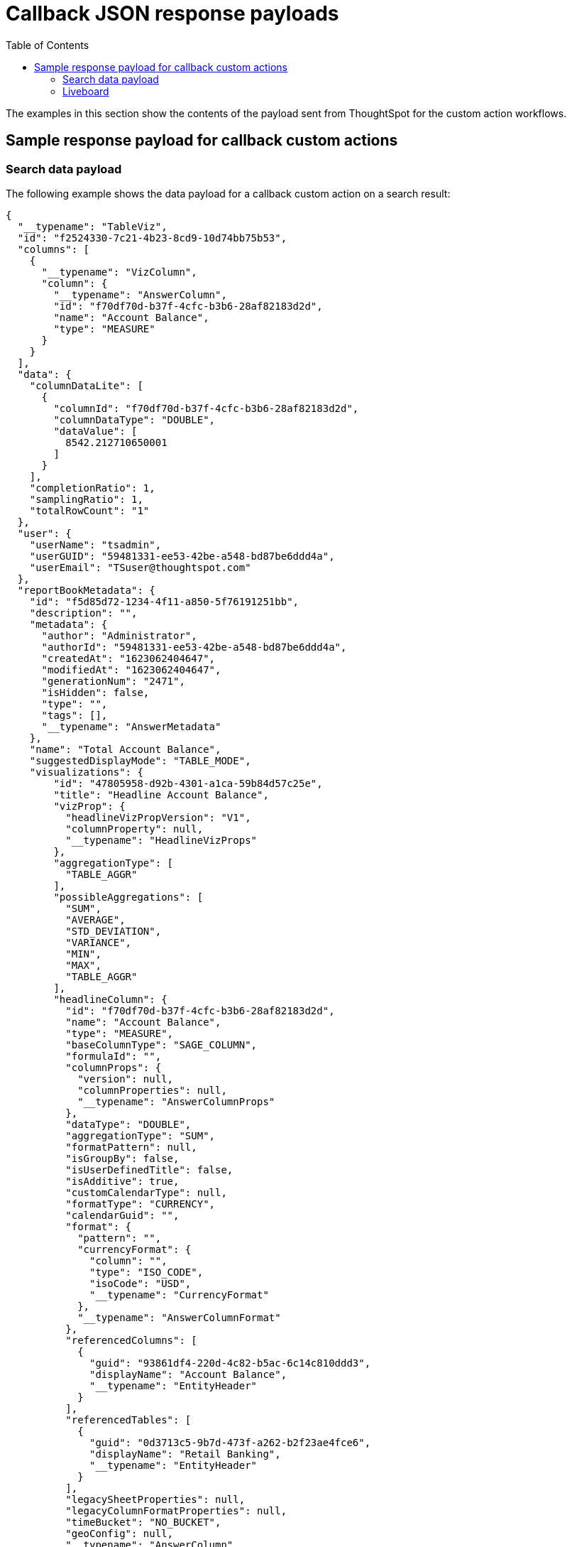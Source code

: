 = Callback JSON response payloads
:toc: true

:page-title: Sample response payload for callback actions
:page-pageid: custom-action-payload
:page-description: View examples of the Answer or visualization data payload for callback actions

The examples in this section show the contents of the payload sent from ThoughtSpot for the custom action workflows.

== Sample response payload for callback custom actions

[#search-data-payload]
=== Search data payload

The following example shows the data payload for a callback custom action on a search result:

[source, JSON]
----
{
  "__typename": "TableViz",
  "id": "f2524330-7c21-4b23-8cd9-10d74bb75b53",
  "columns": [
    {
      "__typename": "VizColumn",
      "column": {
        "__typename": "AnswerColumn",
        "id": "f70df70d-b37f-4cfc-b3b6-28af82183d2d",
        "name": "Account Balance",
        "type": "MEASURE"
      }
    }
  ],
  "data": {
    "columnDataLite": [
      {
        "columnId": "f70df70d-b37f-4cfc-b3b6-28af82183d2d",
        "columnDataType": "DOUBLE",
        "dataValue": [
          8542.212710650001
        ]
      }
    ],
    "completionRatio": 1,
    "samplingRatio": 1,
    "totalRowCount": "1"
  },
  "user": {
    "userName": "tsadmin",
    "userGUID": "59481331-ee53-42be-a548-bd87be6ddd4a",
    "userEmail": "TSuser@thoughtspot.com"
  },
  "reportBookMetadata": {
    "id": "f5d85d72-1234-4f11-a850-5f76191251bb",
    "description": "",
    "metadata": {
      "author": "Administrator",
      "authorId": "59481331-ee53-42be-a548-bd87be6ddd4a",
      "createdAt": "1623062404647",
      "modifiedAt": "1623062404647",
      "generationNum": "2471",
      "isHidden": false,
      "type": "",
      "tags": [],
      "__typename": "AnswerMetadata"
    },
    "name": "Total Account Balance",
    "suggestedDisplayMode": "TABLE_MODE",
    "visualizations": {
        "id": "47805958-d92b-4301-a1ca-59b84d57c25e",
        "title": "Headline Account Balance",
        "vizProp": {
          "headlineVizPropVersion": "V1",
          "columnProperty": null,
          "__typename": "HeadlineVizProps"
        },
        "aggregationType": [
          "TABLE_AGGR"
        ],
        "possibleAggregations": [
          "SUM",
          "AVERAGE",
          "STD_DEVIATION",
          "VARIANCE",
          "MIN",
          "MAX",
          "TABLE_AGGR"
        ],
        "headlineColumn": {
          "id": "f70df70d-b37f-4cfc-b3b6-28af82183d2d",
          "name": "Account Balance",
          "type": "MEASURE",
          "baseColumnType": "SAGE_COLUMN",
          "formulaId": "",
          "columnProps": {
            "version": null,
            "columnProperties": null,
            "__typename": "AnswerColumnProps"
          },
          "dataType": "DOUBLE",
          "aggregationType": "SUM",
          "formatPattern": null,
          "isGroupBy": false,
          "isUserDefinedTitle": false,
          "isAdditive": true,
          "customCalendarType": null,
          "formatType": "CURRENCY",
          "calendarGuid": "",
          "format": {
            "pattern": "",
            "currencyFormat": {
              "column": "",
              "type": "ISO_CODE",
              "isoCode": "USD",
              "__typename": "CurrencyFormat"
            },
            "__typename": "AnswerColumnFormat"
          },
          "referencedColumns": [
            {
              "guid": "93861df4-220d-4c82-b5ac-6c14c810ddd3",
              "displayName": "Account Balance",
              "__typename": "EntityHeader"
            }
          ],
          "referencedTables": [
            {
              "guid": "0d3713c5-9b7d-473f-a262-b2f23ae4fce6",
              "displayName": "Retail Banking",
              "__typename": "EntityHeader"
            }
          ],
          "legacySheetProperties": null,
          "legacyColumnFormatProperties": null,
          "timeBucket": "NO_BUCKET",
          "geoConfig": null,
          "__typename": "AnswerColumn"
        },
        "sortInfo": [],
        "__typename": "HeadlineViz"
      },
    "headerMetadata": {
      "id": "f5d85d72-1234-4f11-a850-5f76191251bb",
      "name": "Total Account Balance",
      "description": "",
      "isNewAnswer": false,
      "isHidden": false,
      "loading": false
    }
  }
}
----

The following example shows the data payload for a callback custom action in the context menu of a saved Answer:

[source, JSON]
----
{
  "id": "app-callback",
  "contextMenuPoints": {
    "clickedPoint": {
      "selectedAttributes": [],
      "deselectedAttributes": [],
      "selectedMeasures": [],
      "deselectedMeasures": [
        {
          "column": {
            "__typename": "AnswerColumn",
            "id": "f70df70d-b37f-4cfc-b3b6-28af82183d2d",
            "name": "Account Balance",
            "type": "MEASURE",
            "baseColumnType": "SAGE_COLUMN",
            "formulaId": "",
            "columnProps": {
              "__typename": "AnswerColumnProps",
              "version": "V1",
              "columnProperties": null
            },
            "dataType": "DOUBLE",
            "aggregationType": "SUM",
            "formatPattern": null,
            "isGroupBy": false,
            "isUserDefinedTitle": false,
            "isAdditive": true,
            "customCalendarType": null,
            "formatType": "CURRENCY",
            "calendarGuid": "",
            "format": {
              "__typename": "AnswerColumnFormat",
              "pattern": "",
              "currencyFormat": {
                "__typename": "CurrencyFormat",
                "column": "",
                "type": "ISO_CODE",
                "isoCode": "USD"
              }
            },
            "referencedColumns": [
              {
                "__typename": "EntityHeader",
                "guid": "93861df4-220d-4c82-b5ac-6c14c810ddd3",
                "displayName": "Account Balance"
              }
            ],
            "referencedTables": [
              {
                "__typename": "EntityHeader",
                "guid": "0d3713c5-9b7d-473f-a262-b2f23ae4fce6",
                "displayName": "Retail Banking"
              }
            ],
            "legacySheetProperties": null,
            "legacyColumnFormatProperties": null,
            "timeBucket": "NO_BUCKET",
            "geoConfig": null
          },
          "value": 8542.212710650001
        }
      ]
    },
    "selectedPoints": [
      {
        "selectedAttributes": [],
        "deselectedAttributes": [],
        "selectedMeasures": [],
        "deselectedMeasures": [
          {
            "column": {
              "__typename": "AnswerColumn",
              "id": "f70df70d-b37f-4cfc-b3b6-28af82183d2d",
              "name": "Account Balance",
              "type": "MEASURE",
              "baseColumnType": "SAGE_COLUMN",
              "formulaId": "",
              "columnProps": {
                "__typename": "AnswerColumnProps",
                "version": "V1",
                "columnProperties": null
              },
              "dataType": "DOUBLE",
              "aggregationType": "SUM",
              "formatPattern": null,
              "isGroupBy": false,
              "isUserDefinedTitle": false,
              "isAdditive": true,
              "customCalendarType": null,
              "formatType": "CURRENCY",
              "calendarGuid": "",
              "format": {
                "__typename": "AnswerColumnFormat",
                "pattern": "",
                "currencyFormat": {
                  "__typename": "CurrencyFormat",
                  "column": "",
                  "type": "ISO_CODE",
                  "isoCode": "USD"
                }
              },
              "referencedColumns": [
                {
                  "__typename": "EntityHeader",
                  "guid": "93861df4-220d-4c82-b5ac-6c14c810ddd3",
                  "displayName": "Account Balance"
                }
              ],
              "referencedTables": [
                {
                  "__typename": "EntityHeader",
                  "guid": "0d3713c5-9b7d-473f-a262-b2f23ae4fce6",
                  "displayName": "Retail Banking"
                }
              ],
              "legacySheetProperties": null,
              "legacyColumnFormatProperties": null,
              "timeBucket": "NO_BUCKET",
              "geoConfig": null
            },
            "value": 8542.212710650001
          }
        ]
      }
    ]
  }
}
----


////
=== Liveboard payload (Classic experience)

The following example shows the Liveboard data payload for a callback custom action on a Liveboard visualization:

[source,JSON]
----
{
   "completionRatio":1,
   "reportBookData":{
      "d836410b-db43-4c60-84d6-963bd25c50cc":{
         "vizData":{
            "2c9a59ec-c741-45c8-bb35-84928aece3fb":{
               "dataSets":{
                  "PINBOARD_VIZ":{
                     "id":"3c0e1f61-2521-49cb-b95a-4c762bdce44e",
                     "clientState":{

                     },
                     "vizProp":{
                        "tableVizPropVersion":"V1",
                        "wrapTableHeader":true,
                        "widthState":[

                        ],
                        "theme":null,
                        "showTableFooter":null,
                        "showGridSummary":null,
                        "density":null,
                        "orderedColumnIds":[

                        ],
                        "columnProperties":[

                        ]
                     },
                     "columns":{
                        "column":{
                           "id":"f31712d5-d528-4c7a-93de-7d431bc1e57b",
                           "name":"Total Revenue",
                           "type":"MEASURE",
                           "baseColumnType":"SAGE_COLUMN",
                           "formulaId":"",
                           "columnProps":{
                              "version":"V1",
                              "columnProperties":null
                           },
                           "dataType":"DOUBLE",
                           "isAggregateApplied":true,
                           "aggregationType":"SUM",
                           "isGroupBy":false,
                           "isUserDefinedTitle":false,
                           "isAdditive":true,
                           "showGrowth":false,
                           "customCalendarType":null,
                           "formatType":"CURRENCY",
                           "calendarGuid":"",
                           "formatPattern":null,
                           "format":{
                              "pattern":"",
                              "currencyFormat":{
                                 "column":"f8f28785-a7ed-53e4-9d23-565673ae3902",
                                 "type":"COLUMN",
                                 "isoCode":""
                              }
                           },
                           "referencedColumns":[
                              {
                                 "guid":"9e78a664-19d6-4a44-be53-eedbfc7df585",
                                 "displayName":"Revenue"
                              }
                           ],
                           "referencedTables":[
                              {
                                 "guid":"84815b7f-f884-4d89-bd7b-6420927cf547",
                                 "displayName":"Tea Sales"
                              }
                           ],
                           "legacySheetProperties":{

                           },
                           "legacyColumnFormatProperties":null,
                           "timeBucket":"NO_BUCKET",
                           "geoConfig":null
                        },
                        "legacyMetricDefinition":null
                     },
                     "sortInfo":[

                     ],
                     "topInfo":[

                     ],
                     "data":{
                        "columnDataLite":{
                           "columnId":"8b91c6a0-cc7b-42df-8b3f-a7b23679f325",
                           "columnDataType":"CHAR",
                           "dataValue":[
                              "compressed",
                              "loose leaves",
                              "loose leaves"
                           ]
                        },
                        "completionRatio":1,
                        "samplingRatio":1,
                        "totalRowCount":"3"
                     }
                  }
               }
            }
         }
      }
   },
   "reportBookMetadata":{
      "reportContent":{
         "sheets":{
            "sheetType":"PINBOARD",
            "sheetContent":{
               "sheetContentType":"PINBOARD",
               "pinboardFilterDetails":{
                  "pinboardFiltersAnswerIds":[

                  ],
                  "filterLogicalTableIds":[

                  ],
                  "logicalTableIdToPinboardFilterVizIds":{

                  },
                  "filterIdToLinkedFilterIds":{

                  },
                  "filterIdToExcludedVizs":{

                  }
               },
               "visualizations":[
                  {
                     "vizContent":{
                        "refAnswerSheetIndex":0,
                        "refVizId":"3c0e1f61-2521-49cb-b95a-4c762bdce44e",
                        "locked":false,
                        "dataOnDemand":false,
                        "refAnswerBook":{
                           "id":"f8ab03d4-1f5f-427f-b556-0662fd2b4fba",
                           "name":"Total Sales",
                           "description":"",
                           "sheets":[
                              {
                                 "id":"d5a268e4-4885-40b5-ab2a-ab6707a53860",
                                 "name":"Total Sales",
                                 "description":"",
                                 "owner":"f8ab03d4-1f5f-427f-b556-0662fd2b4fba"
                              }
                           ]
                        },
                        "vizType":"PINBOARD_VIZ"
                     },
                     "relatedLinks":[

                     ],
                     "header":{
                        "id":"2c9a59ec-c741-45c8-bb35-84928aece3fb",
                        "indexVersion":80,
                        "generationNum":80,
                        "name":"Answer: Total Sales Viz: Table Viz sales tea ",
                        "description":"",
                        "author":"59481331-ee53-42be-a548-bd87be6ddd4a",
                        "authorName":"tsadmin",
                        "hasLenientDiscoverability":false,
                        "authorDisplayName":"Administrator",
                        "created":1675229689782,
                        "modified":1675233586391,
                        "modifiedBy":"59481331-ee53-42be-a548-bd87be6ddd4a",
                        "owner":"34258eca-b729-4e31-8018-ac931d57a1dd",
                        "isDeleted":false,
                        "isHidden":false,
                        "tags":[

                        ],
                        "isExternal":false,
                        "isDeprecated":false,
                        "isSharedViaConnection":false
                     },
                     "complete":true,
                     "incompleteDetail":[

                     ]
                  }
               ],
               "layout":{
                  "layoutMode":"auto",
                  "tiles":[
                     {
                        "id":"2c9a59ec-c741-45c8-bb35-84928aece3fb",
                        "x":1,
                        "y":0,
                        "width":0,
                        "height":0,
                        "order":0,
                        "size":"l"
                     }
                  ]
               },
               "vizLayout":"CAAaTgokMmM5YTU5ZWMtYzc0MS00NWM4LWJiMzUtODQ5MjhhZWNlM2ZiEQAAAAAAAPA/GQAAAAAAAAAAIQAAAAAAAAAAKQAAAAAAAAAAMAA4Aw",
               "canGenerateLeafData":false
            },
            "header":{
               "id":"d836410b-db43-4c60-84d6-963bd25c50cc",
               "indexVersion":80,
               "generationNum":80,
               "name":"Total sales",
               "description":"",
               "author":"59481331-ee53-42be-a548-bd87be6ddd4a",
               "authorName":"tsadmin",
               "hasLenientDiscoverability":false,
               "authorDisplayName":"Administrator",
               "created":1675229689743,
               "modified":1675233586390,
               "modifiedBy":"59481331-ee53-42be-a548-bd87be6ddd4a",
               "owner":"34258eca-b729-4e31-8018-ac931d57a1dd",
               "isDeleted":false,
               "isHidden":false,
               "tags":[

               ],
               "isExternal":false,
               "isDeprecated":false,
               "isSharedViaConnection":false
            },
            "complete":true,
            "incompleteDetail":[

            ]
         }
      }
   },
   "user":{
      "userName":"tsadmin",
      "userGUID":"59481331-ee53-42be-a548-bd87be6ddd4a",
      "userEmail":""
   },
   "vizId":"2c9a59ec-c741-45c8-bb35-84928aece3fb"
}
----

The following example shows the data payload for a callback custom action in the context menu of a Liveboard visualization:

[source, JSON]
----
{
  "clickedPoint": {
    "selectedAttributes": [
      {
        "column": {
          "id": "c30d89ee-6b57-5f3f-86ea-13d60efef40c",
          "name": "Currency Code",
          "type": "ATTRIBUTE",
          "baseColumnType": "SAGE_COLUMN",
          "formulaId": "",
          "columnProps": {
            "version": "V1",
            "columnProperties": null
          },
          "dataType": "CHAR",
          "isAggregateApplied": false,
          "aggregationType": "NONE",
          "isGroupBy": true,
          "isUserDefinedTitle": false,
          "isAdditive": false,
          "showGrowth": false,
          "customCalendarType": null,
          "formatType": null,
          "calendarGuid": "",
          "formatPattern": null,
          "format": null,
          "referencedColumns": [
            {
              "guid": "616451a0-abf5-47e0-998a-adca86baf882",
              "displayName": "Currency Code"
            }
          ],
          "referencedTables": [
            {
              "guid": "84815b7f-f884-4d89-bd7b-6420927cf547",
              "displayName": "Tea Sales"
            }
          ],
          "legacySheetProperties": null,
          "legacyColumnFormatProperties": null,
          "timeBucket": "NO_BUCKET",
          "geoConfig": null
        },
        "value": "usd"
      }
    ],
    "deselectedAttributes": [],
    "selectedMeasures": [
      {
        "column": {
          "id": "e99b3d11-a10a-496e-b036-2f6882edc873",
          "name": "Total Sales",
          "type": "MEASURE",
          "baseColumnType": "SAGE_COLUMN",
          "formulaId": "",
          "columnProps": {
            "version": "V1",
            "columnProperties": null
          },
          "dataType": "INT64",
          "isAggregateApplied": true,
          "aggregationType": "SUM",
          "isGroupBy": false,
          "isUserDefinedTitle": false,
          "isAdditive": true,
          "showGrowth": false,
          "customCalendarType": null,
          "formatType": "CURRENCY",
          "calendarGuid": "",
          "formatPattern": null,
          "format": {
            "pattern": "",
            "currencyFormat": {
              "column": "",
              "type": "ISO_CODE",
              "isoCode": "INR"
            }
          },
          "referencedColumns": [
            {
              "guid": "3abe8d75-a732-482c-898d-d8460ca9e806",
              "displayName": "Sales"
            }
          ],
          "referencedTables": [
            {
              "guid": "84815b7f-f884-4d89-bd7b-6420927cf547",
              "displayName": "Tea Sales"
            }
          ],
          "legacySheetProperties": null,
          "legacyColumnFormatProperties": null,
          "timeBucket": "NO_BUCKET",
          "geoConfig": null
        },
        "value": 2310
      }
    ],
    "deselectedMeasures": []
  },
  "selectedPoints": [
    {
      "selectedAttributes": [
        {
          "column": {
            "id": "c30d89ee-6b57-5f3f-86ea-13d60efef40c",
            "name": "Currency Code",
            "type": "ATTRIBUTE",
            "baseColumnType": "SAGE_COLUMN",
            "formulaId": "",
            "columnProps": {
              "version": "V1",
              "columnProperties": null
            },
            "dataType": "CHAR",
            "isAggregateApplied": false,
            "aggregationType": "NONE",
            "isGroupBy": true,
            "isUserDefinedTitle": false,
            "isAdditive": false,
            "showGrowth": false,
            "customCalendarType": null,
            "formatType": null,
            "calendarGuid": "",
            "formatPattern": null,
            "format": null,
            "referencedColumns": [
              {
                "guid": "616451a0-abf5-47e0-998a-adca86baf882",
                "displayName": "Currency Code"
              }
            ],
            "referencedTables": [
              {
                "guid": "84815b7f-f884-4d89-bd7b-6420927cf547",
                "displayName": "Tea Sales"
              }
            ],
            "legacySheetProperties": null,
            "legacyColumnFormatProperties": null,
            "timeBucket": "NO_BUCKET",
            "geoConfig": null
          },
          "value": "usd"
        }
      ],
      "deselectedAttributes": [],
      "selectedMeasures": [
        {
          "column": {
            "id": "e99b3d11-a10a-496e-b036-2f6882edc873",
            "name": "Total Sales",
            "type": "MEASURE",
            "baseColumnType": "SAGE_COLUMN",
            "formulaId": "",
            "columnProps": {
              "version": "V1",
              "columnProperties": null
            },
            "dataType": "INT64",
            "isAggregateApplied": true,
            "aggregationType": "SUM",
            "isGroupBy": false,
            "isUserDefinedTitle": false,
            "isAdditive": true,
            "showGrowth": false,
            "customCalendarType": null,
            "formatType": "CURRENCY",
            "calendarGuid": "",
            "formatPattern": null,
            "format": {
              "pattern": "",
              "currencyFormat": {
                "column": "",
                "type": "ISO_CODE",
                "isoCode": "INR"
              }
            },
            "referencedColumns": [
              {
                "guid": "3abe8d75-a732-482c-898d-d8460ca9e806",
                "displayName": "Sales"
              }
            ],
            "referencedTables": [
              {
                "guid": "84815b7f-f884-4d89-bd7b-6420927cf547",
                "displayName": "Tea Sales"
              }
            ],
            "legacySheetProperties": null,
            "legacyColumnFormatProperties": null,
            "timeBucket": "NO_BUCKET",
            "geoConfig": null
          },
          "value": 2310
        }
      ],
      "deselectedMeasures": []
    }
  ]
}

----
////


=== Liveboard

The following example shows the data payload for a callback custom action in the *More* menu of a Liveboard visualization:

[source,JSON]
----
{
   "id":"callback-action",
   "embedAnswerData":{
      "__typename":"TableViz",
      "clientState":{

      },
      "description":"",
      "filterGroups":[
         {
            "__typename":"FilterGroup",
            "columnInfo":{
               "__typename":"FilterColumn",
               "aggregationType":"NONE",
               "calendarGuid":"",
               "dataType":"CHAR",
               "formulaId":"",
               "isAggregateApplied":false,
               "name":"Currency Code",
               "referencedColumns":[
                  {
                     "__typename":"EntityHeader",
                     "displayName":"Currency Code",
                     "guid":"616451a0-abf5-47e0-998a-adca86baf882"
                  }
               ],
               "referencedTables":[
                  {
                     "__typename":"EntityHeader",
                     "displayName":"Tea Sales",
                     "guid":"84815b7f-f884-4d89-bd7b-6420927cf547"
                  }
               ],
               "timeBucket":"NO_BUCKET",
               "type":"ATTRIBUTE"
            },
            "displayName":null,
            "filters":[
               {
                  "__typename":"Filter",
                  "filterContent":[
                     {
                        "__typename":"FilterContent",
                        "filterType":"EQ",
                        "negate":false,
                        "value":[
                           {
                              "__typename":"FilterContentValue",
                              "key":"usd"
                           }
                        ]
                     }
                  ],
                  "filterId":"0b9702fa-7307-5c14-be75-13273f9d0dc6"
               }
            ],
            "groupId":{
               "__typename":"FilterGroupId",
               "answerColumnId":"f8f28785-a7ed-53e4-9d23-565673ae3902",
               "dataSourceId":null,
               "logicalColumnId":null
            },
            "isEditable":true,
            "isMandatory":null
         }
      ],
      "hashKey":"10078428522383724324",
      "headlineVisibilityMap":[
         {
            "__typename":"HeadlineVisibility",
            "columnId":"8b91c6a0-cc7b-42df-8b3f-a7b23679f325",
            "isVisible":false
         },
         {
            "__typename":"HeadlineVisibility",
            "columnId":"f8f28785-a7ed-53e4-9d23-565673ae3902",
            "isVisible":false
         }
      ],
      "id":"3c0e1f61-2521-49cb-b95a-4c762bdce44e",
      "name":"Total Sales",
      "permission":{
         "__typename":"ObjectPermission",
         "dataSourceAccessLevel":"MODIFY",
         "dataSourceNamesWithNoAccess":[

         ],
         "objectAccessLevel":"MODIFY"
      },
      "queryableDataSource":"DEFAULT",
      "visualizations":[
         {
            "__typename":"TableViz",
            "clientState":{

            },
            "columns":[
               {
                  "__typename":"VizColumn",
                  "column":{
                     "__typename":"AnswerColumn",
                     "aggregationType":"NONE",
                     "baseColumnType":"SAGE_COLUMN",
                     "calendarGuid":"",
                     "columnProps":{
                        "__typename":"AnswerColumnProps",
                        "columnProperties":null,
                        "version":"V1"
                     },
                     "customCalendarType":null,
                     "dataType":"CHAR",
                     "format":null,
                     "formatPattern":null,
                     "formatType":null,
                     "formulaId":"",
                     "geoConfig":null,
                     "id":"f8f28785-a7ed-53e4-9d23-565673ae3902",
                     "isAdditive":false,
                     "isAggregateApplied":false,
                     "isGroupBy":true,
                     "isUserDefinedTitle":false,
                     "legacyColumnFormatProperties":null,
                     "legacySheetProperties":{

                     },
                     "name":"Currency Code",
                     "referencedColumns":[
                        {
                           "__typename":"EntityHeader",
                           "displayName":"Currency Code",
                           "guid":"616451a0-abf5-47e0-998a-adca86baf882"
                        }
                     ],
                     "referencedTables":[
                        {
                           "__typename":"EntityHeader",
                           "displayName":"Tea Sales",
                           "guid":"84815b7f-f884-4d89-bd7b-6420927cf547"
                        }
                     ],
                     "showGrowth":false,
                     "timeBucket":"NO_BUCKET",
                     "type":"ATTRIBUTE"
                  },
                  "legacyMetricDefinition":null
               },
               {
                  "__typename":"VizColumn",
                  "column":{
                     "__typename":"AnswerColumn",
                     "aggregationType":"SUM",
                     "baseColumnType":"SAGE_COLUMN",
                     "calendarGuid":"",
                     "columnProps":{
                        "__typename":"AnswerColumnProps",
                        "columnProperties":null,
                        "version":"V1"
                     },
                     "customCalendarType":null,
                     "dataType":"DOUBLE",
                     "format":{
                        "__typename":"AnswerColumnFormat",
                        "currencyFormat":{
                           "__typename":"CurrencyFormat",
                           "column":"f8f28785-a7ed-53e4-9d23-565673ae3902",
                           "isoCode":"",
                           "type":"COLUMN"
                        },
                        "pattern":""
                     },
                     "formatPattern":null,
                     "formatType":"CURRENCY",
                     "formulaId":"",
                     "geoConfig":null,
                     "id":"f31712d5-d528-4c7a-93de-7d431bc1e57b",
                     "isAdditive":true,
                     "isAggregateApplied":true,
                     "isGroupBy":false,
                     "isUserDefinedTitle":false,
                     "legacyColumnFormatProperties":null,
                     "legacySheetProperties":{

                     },
                     "name":"Total Revenue",
                     "referencedColumns":[
                        {
                           "__typename":"EntityHeader",
                           "displayName":"Revenue",
                           "guid":"9e78a664-19d6-4a44-be53-eedbfc7df585"
                        }
                     ],
                     "referencedTables":[
                        {
                           "__typename":"EntityHeader",
                           "displayName":"Tea Sales",
                           "guid":"84815b7f-f884-4d89-bd7b-6420927cf547"
                        }
                     ],
                     "showGrowth":false,
                     "timeBucket":"NO_BUCKET",
                     "type":"MEASURE"
                  },
                  "legacyMetricDefinition":null
               }
            ],
            "id":"3c0e1f61-2521-49cb-b95a-4c762bdce44e",
            "sortInfo":[

            ],
            "topInfo":[

            ],
            "vizProp":{
               "__typename":"TableVizProps",
               "columnProperties":[

               ],
               "density":null,
               "orderedColumnIds":[

               ],
               "showGridSummary":null,
               "showTableFooter":null,
               "tableVizPropVersion":"V1",
               "theme":null,
               "widthState":[

               ],
               "wrapTableHeader":true
            }
         }
      ],
      "columns":[
         {
            "__typename":"VizColumn",
            "column":{
               "__typename":"AnswerColumn",
               "dataType":"CHAR",
               "format":null,
               "id":"f8f28785-a7ed-53e4-9d23-565673ae3902",
               "name":"Currency Code",
               "referencedColumns":[
                  {
                     "__typename":"EntityHeader",
                     "displayName":"Currency Code"
                  }
               ],
               "timeBucket":"NO_BUCKET",
               "type":"ATTRIBUTE"
            }
         },
         {
            "__typename":"VizColumn",
            "column":{
               "__typename":"AnswerColumn",
               "dataType":"DOUBLE",
               "format":{
                  "__typename":"AnswerColumnFormat",
                  "currencyFormat":{
                     "__typename":"CurrencyFormat",
                     "column":"f8f28785-a7ed-53e4-9d23-565673ae3902",
                     "isoCode":"",
                     "type":"COLUMN"
                  },
                  "pattern":""
               },
               "id":"f31712d5-d528-4c7a-93de-7d431bc1e57b",
               "name":"Total Revenue",
               "referencedColumns":[
                  {
                     "__typename":"EntityHeader",
                     "displayName":"Revenue"
                  }
               ],
               "timeBucket":"NO_BUCKET",
               "type":"MEASURE"
            }
         }
      ],
      "data":{
         "columnDataLite":[
            {
               "columnId":"5b37be07-7c23-4f8f-ad2a-1876a51e6383",
               "columnDataType":"CHAR",
               "dataValue":[
                  "chamomile",
                  "earl gray",
                  "mint"
               ]
            },
            {
               "columnId":"f31712d5-d528-4c7a-93de-7d431bc1e57b",
               "columnDataType":"DOUBLE",
               "dataValue":[
                  54.87,
                  18.36,
                  193.19
               ]
            }
         ],
         "completionRatio":1,
         "samplingRatio":1,
         "totalRowCount":"3",
         "queryPerfStats":{
            "timeTakenDatamanager":"4"
         }
      },
      "user":{
         "userName":"tsadmin",
         "userGUID":"59481331-ee53-42be-a548-bd87be6ddd4a",
         "userEmail":""
      },
      "reportBookMetadata":{
         "headerMetadata":{
            "id":"f8ab03d4-1f5f-427f-b556-0662fd2b4fba",
            "name":"Total Sales",
            "description":"",
            "isNewAnswer":false,
            "isHidden":true,
            "loading":false
         }
      },
      "isAnswerUnsaved":false,
      "vizId":"2c9a59ec-c741-45c8-bb35-84928aece3fb"
   },
   "operation":"GetTableWithHeadlineData",
   "session":{
      "genNo":0,
      "sessionId":"54c45759-84f0-4805-96cf-f15f84755de2",
      "acSession":{
         "sessionId":"acedc647-d438-44b2-b48f-f1d1a7c05a82",
         "genNo":1
      }
   },
   "query":""
}
----

The following example shows the data payload of callback custom action in the context menu of a Liveboard visualization:

[source,JSON]
----
{
  "id": "ac-callback",
  "contextMenuPoints": {
    "clickedPoint": {
      "selectedAttributes": [],
      "deselectedAttributes":
        {
          "column": {
            "__typename": "AnswerColumn",
            "aggregationType": "NONE",
            "baseColumnType": "SAGE_COLUMN",
            "calendarGuid": "",
            "columnProps": {
              "__typename": "AnswerColumnProps",
              "columnProperties": null,
              "version": "V1"
            },
            "customCalendarType": null,
            "dataType": "CHAR",
            "format": null,
            "formatPattern": null,
            "formatType": null,
            "formulaId": "",
            "geoConfig": null,
            "id": "c30d89ee-6b57-5f3f-86ea-13d60efef40c",
            "isAdditive": false,
            "isAggregateApplied": false,
            "isGroupBy": true,
            "isUserDefinedTitle": false,
            "legacyColumnFormatProperties": null,
            "legacySheetProperties": null,
            "name": "Currency Code",
            "referencedColumns": [
              {
                "__typename": "EntityHeader",
                "displayName": "Currency Code",
                "guid": "616451a0-abf5-47e0-998a-adca86baf882"
              }
            ],
            "referencedTables": [
              {
                "__typename": "EntityHeader",
                "displayName": "Tea Sales",
                "guid": "84815b7f-f884-4d89-bd7b-6420927cf547"
              }
            ],
            "showGrowth": false,
            "timeBucket": "NO_BUCKET",
            "type": "ATTRIBUTE"
          },
          "value": "usd"
        },
      "selectedMeasures": [
      ],
      "deselectedMeasures": [
        {
          "column": {
            "__typename": "AnswerColumn",
            "aggregationType": "SUM",
            "baseColumnType": "SAGE_COLUMN",
            "calendarGuid": "",
            "columnProps": {
              "__typename": "AnswerColumnProps",
              "columnProperties": null,
              "version": "V1"
            },
            "customCalendarType": null,
            "dataType": "DOUBLE",
            "format": {
              "__typename": "AnswerColumnFormat",
              "currencyFormat": {
                "__typename": "CurrencyFormat",
                "column": "c30d89ee-6b57-5f3f-86ea-13d60efef40c",
                "isoCode": "",
                "type": "COLUMN"
              },
              "pattern": ""
            },
            "formatPattern": null,
            "formatType": "CURRENCY",
            "formulaId": "",
            "geoConfig": null,
            "id": "57dcb444-162e-4965-9d99-4f2ab9b49d2b",
            "isAdditive": true,
            "isAggregateApplied": true,
            "isGroupBy": false,
            "isUserDefinedTitle": false,
            "legacyColumnFormatProperties": null,
            "legacySheetProperties": null,
            "name": "Total Revenue",
            "referencedColumns": [
              {
                "__typename": "EntityHeader",
                "displayName": "Revenue",
                "guid": "9e78a664-19d6-4a44-be53-eedbfc7df585"
              }
            ],
            "referencedTables": [
              {
                "__typename": "EntityHeader",
                "displayName": "Tea Sales",
                "guid": "84815b7f-f884-4d89-bd7b-6420927cf547"
              }
            ],
            "showGrowth": false,
            "timeBucket": "NO_BUCKET",
            "type": "MEASURE"
          },
          "value": 54.87
        }
      ]
    },
    "selectedPoints": [
      {
        "selectedAttributes": [],
        "deselectedAttributes":
          {
            "column": {
              "__typename": "AnswerColumn",
              "aggregationType": "NONE",
              "baseColumnType": "SAGE_COLUMN",
              "calendarGuid": "",
              "columnProps": {
                "__typename": "AnswerColumnProps",
                "columnProperties": null,
                "version": "V1"
              },
              "customCalendarType": null,
              "dataType": "CHAR",
              "format": null,
              "formatPattern": null,
              "formatType": null,
              "formulaId": "",
              "geoConfig": null,
              "id": "c30d89ee-6b57-5f3f-86ea-13d60efef40c",
              "isAdditive": false,
              "isAggregateApplied": false,
              "isGroupBy": true,
              "isUserDefinedTitle": false,
              "legacyColumnFormatProperties": null,
              "legacySheetProperties": null,
              "name": "Currency Code",
              "referencedColumns": [
                {
                  "__typename": "EntityHeader",
                  "displayName": "Currency Code",
                  "guid": "616451a0-abf5-47e0-998a-adca86baf882"
                }
              ],
              "referencedTables": [
                {
                  "__typename": "EntityHeader",
                  "displayName": "Tea Sales",
                  "guid": "84815b7f-f884-4d89-bd7b-6420927cf547"
                }
              ],
              "showGrowth": false,
              "timeBucket": "NO_BUCKET",
              "type": "ATTRIBUTE"
            },
            "value": "usd"
          },
        "selectedMeasures": [
          {
            "column": {
              "__typename": "AnswerColumn",
              "aggregationType": "SUM",
              "baseColumnType": "SAGE_COLUMN",
              "calendarGuid": "",
              "columnProps": {
                "__typename": "AnswerColumnProps",
                "columnProperties": null,
                "version": "V1"
              },
              "customCalendarType": null,
              "dataType": "INT64",
              "format": {
                "__typename": "AnswerColumnFormat",
                "currencyFormat": {
                  "__typename": "CurrencyFormat",
                  "column": "",
                  "isoCode": "INR",
                  "type": "ISO_CODE"
                },
                "pattern": ""
              },
              "formatPattern": null,
              "formatType": "CURRENCY",
              "formulaId": "",
              "geoConfig": null,
              "id": "e99b3d11-a10a-496e-b036-2f6882edc873",
              "isAdditive": true,
              "isAggregateApplied": true,
              "isGroupBy": false,
              "isUserDefinedTitle": false,
              "legacyColumnFormatProperties": null,
              "legacySheetProperties": null,
              "name": "Total Sales",
              "referencedColumns": [
                {
                  "__typename": "EntityHeader",
                  "displayName": "Sales",
                  "guid": "3abe8d75-a732-482c-898d-d8460ca9e806"
                }
              ],
              "referencedTables": [
                {
                  "__typename": "EntityHeader",
                  "displayName": "Tea Sales",
                  "guid": "84815b7f-f884-4d89-bd7b-6420927cf547"
                }
              ],
              "showGrowth": false,
              "timeBucket": "NO_BUCKET",
              "type": "MEASURE"
            },
            "value": 558
          }
        ],
        "deselectedMeasures": [
        ]
      }
    ]
  }
}

----